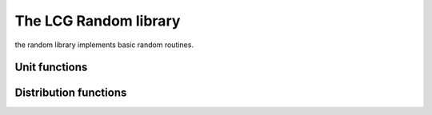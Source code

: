 .. _stdlib_stdrandom:

========================
The LCG Random library
========================

the random library implements basic random routines.

++++++++++++++
Unit functions
++++++++++++++

.. js:function:: int4 random_seed(seed:int32)

    constructs seed vector out of single integer seed
	
.. js:function:: int random_int(seed:int4)

    random integer 0..32767
	
.. js:function:: int4 random_int4(seed:int4)

    random int4, each component is 0..32767
	
.. js:function:: float random_float(seed:int4)

    random float 0..1
	
.. js:function:: float4 random_float4(seed:int4)

    random float4, each component is 0..1
	
++++++++++++++++++++++
Distribution functions
++++++++++++++++++++++

.. js:function:: float3 random_unit_vector(seed:int4)

    random float3 unit vector (length=1)
	
.. js:function:: float3 random_in_unit_sphere(seed:int4)

    random float3 unit vector (length=1) which happens to be inside a sphere R=1
	
.. js:function:: float3 random_in_unit_disk(seed:int4)

    random float3 unit vector (length=1) which happens to be inside a disk R=1, Z=0
